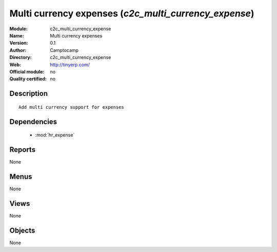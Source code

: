 
.. module:: c2c_multi_currency_expense
    :synopsis: Multi currency expenses 
    :noindex:
.. 

.. raw:: html

    <link rel="stylesheet" href="../_static/hide_objects_in_sidebar.css" type="text/css" />

Multi currency expenses (*c2c_multi_currency_expense*)
======================================================
:Module: c2c_multi_currency_expense
:Name: Multi currency expenses
:Version: 0.1
:Author: Camptocamp
:Directory: c2c_multi_currency_expense
:Web: http://tinyerp.com/
:Official module: no
:Quality certified: no

Description
-----------

::

  
  	Add multi currency support for expenses
  

Dependencies
------------

 * :mod:`hr_expense`

Reports
-------

None


Menus
-------


None


Views
-----


None



Objects
-------

None
